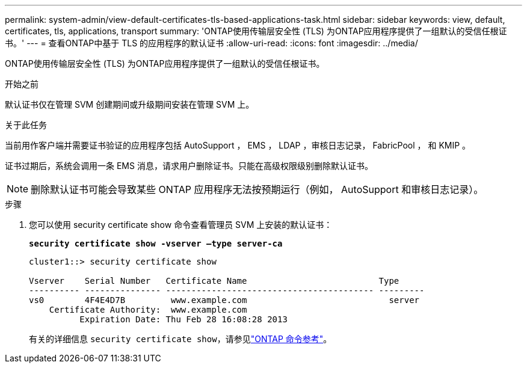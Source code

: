 ---
permalink: system-admin/view-default-certificates-tls-based-applications-task.html 
sidebar: sidebar 
keywords: view, default, certificates, tls, applications, transport 
summary: 'ONTAP使用传输层安全性 (TLS) 为ONTAP应用程序提供了一组默认的受信任根证书。' 
---
= 查看ONTAP中基于 TLS 的应用程序的默认证书
:allow-uri-read: 
:icons: font
:imagesdir: ../media/


[role="lead"]
ONTAP使用传输层安全性 (TLS) 为ONTAP应用程序提供了一组默认的受信任根证书。

.开始之前
默认证书仅在管理 SVM 创建期间或升级期间安装在管理 SVM 上。

.关于此任务
当前用作客户端并需要证书验证的应用程序包括 AutoSupport ， EMS ， LDAP ，审核日志记录， FabricPool ， 和 KMIP 。

证书过期后，系统会调用一条 EMS 消息，请求用户删除证书。只能在高级权限级别删除默认证书。

[NOTE]
====
删除默认证书可能会导致某些 ONTAP 应用程序无法按预期运行（例如， AutoSupport 和审核日志记录）。

====
.步骤
. 您可以使用 security certificate show 命令查看管理员 SVM 上安装的默认证书：
+
`*security certificate show -vserver –type server-ca*`

+
[listing]
----
cluster1::> security certificate show

Vserver    Serial Number   Certificate Name                          Type
---------- --------------- ----------------------------------------- ---------
vs0        4F4E4D7B         www.example.com                            server
    Certificate Authority:  www.example.com
          Expiration Date: Thu Feb 28 16:08:28 2013
----
+
有关的详细信息 `security certificate show`，请参见link:https://docs.netapp.com/us-en/ontap-cli/security-certificate-show.html?q=show["ONTAP 命令参考"^]。


